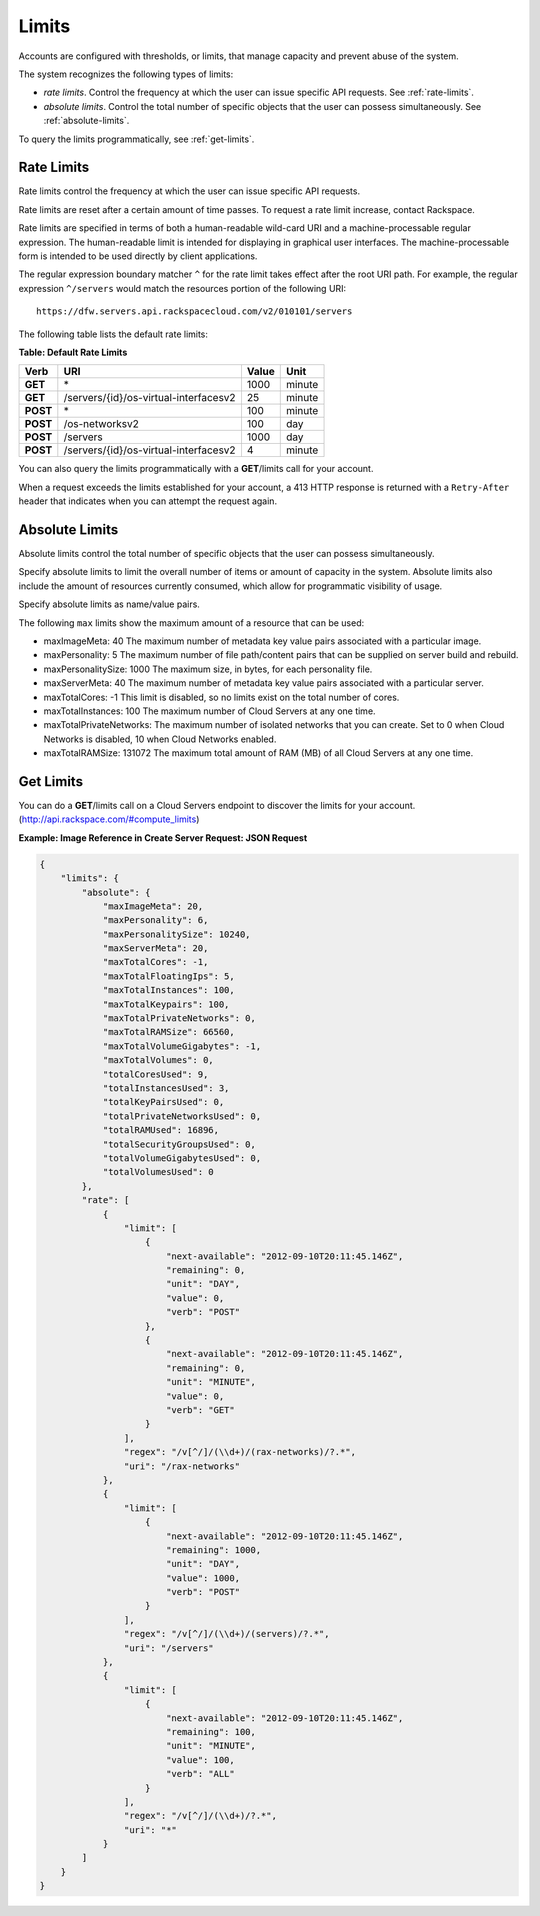 ======
Limits
======

Accounts are configured with thresholds, or limits, that manage capacity
and prevent abuse of the system.

The system recognizes the following types of limits:

-  *rate limits*. Control the frequency at which the user can issue
   specific API requests. See :ref:`rate-limits`.

-  *absolute limits*. Control the total number of specific objects that
   the user can possess simultaneously. See :ref:`absolute-limits`.

To query the limits programmatically, see :ref:`get-limits`.

.. _rate-limits:

Rate Limits
~~~~~~~~~~~

Rate limits control the frequency at which the user can issue specific
API requests.

Rate limits are reset after a certain amount of time passes. To request
a rate limit increase, contact Rackspace.

Rate limits are specified in terms of both a human-readable wild-card
URI and a machine-processable regular expression. The human-readable
limit is intended for displaying in graphical user interfaces. The
machine-processable form is intended to be used directly by client
applications.

The regular expression boundary matcher ``^`` for the rate limit takes
effect after the root URI path. For example, the regular expression
``^/servers`` would match the resources portion of the following URI::

    https://dfw.servers.api.rackspacecloud.com/v2/010101/servers

The following table lists the default rate limits:

**Table: Default Rate Limits**

+------------+------------------------------------------+---------+----------+
| Verb       | URI                                      | Value   | Unit     |
+============+==========================================+=========+==========+
| **GET**    |\*                                        | 1000    | minute   |
+------------+------------------------------------------+---------+----------+
| **GET**    |/servers/{id}/os-virtual-interfacesv2     | 25      | minute   |
+------------+------------------------------------------+---------+----------+
| **POST**   |\*                                        | 100     | minute   |
+------------+------------------------------------------+---------+----------+
| **POST**   |/os-networksv2                            | 100     | day      |
+------------+------------------------------------------+---------+----------+
| **POST**   |/servers                                  | 1000    | day      |
+------------+------------------------------------------+---------+----------+
| **POST**   |/servers/{id}/os-virtual-interfacesv2     | 4       | minute   |
+------------+------------------------------------------+---------+----------+

You can also query the limits programmatically with a **GET**/limits call
for your account.

When a request exceeds the limits established for your account, a 413
HTTP response is returned with a ``Retry-After`` header that indicates
when you can attempt the request again.

.. _absolute-limits:

Absolute Limits
~~~~~~~~~~~~~~~

Absolute limits control the total number of specific objects that the
user can possess simultaneously.

Specify absolute limits to limit the overall number of items or amount
of capacity in the system. Absolute limits also include the amount of
resources currently consumed, which allow for programmatic visibility of
usage.

Specify absolute limits as name/value pairs.

The following ``max`` limits show the maximum amount of a resource that
can be used:

+ maxImageMeta: 40 The maximum number of metadata key value pairs associated with a particular image.

+ maxPersonality: 5 The maximum number of file path/content pairs that can be supplied on server build and rebuild.

+ maxPersonalitySize: 1000 The maximum size, in bytes, for each personality file.

+ maxServerMeta: 40 The maximum number of metadata key value pairs associated with a particular server.

+ maxTotalCores: -1 This limit is disabled, so no limits exist on the total number of cores.

+ maxTotalInstances: 100 The maximum number of Cloud Servers at any one time.

+ maxTotalPrivateNetworks: The maximum number of isolated networks that you can create. Set to 0 when Cloud Networks is disabled, 10 when Cloud Networks enabled.

+ maxTotalRAMSize: 131072 The maximum total amount of RAM (MB) of all Cloud Servers at any one time.

.. _get-limits:

Get Limits
~~~~~~~~~~

You can do a **GET**/limits call on a Cloud Servers endpoint to discover the
limits for your account. (http://api.rackspace.com/#compute_limits)

**Example: Image Reference in Create Server Request: JSON Request**

.. code::

    {
        "limits": {
            "absolute": {
                "maxImageMeta": 20,
                "maxPersonality": 6,
                "maxPersonalitySize": 10240,
                "maxServerMeta": 20,
                "maxTotalCores": -1,
                "maxTotalFloatingIps": 5,
                "maxTotalInstances": 100,
                "maxTotalKeypairs": 100,
                "maxTotalPrivateNetworks": 0,
                "maxTotalRAMSize": 66560,
                "maxTotalVolumeGigabytes": -1,
                "maxTotalVolumes": 0,
                "totalCoresUsed": 9,
                "totalInstancesUsed": 3,
                "totalKeyPairsUsed": 0,
                "totalPrivateNetworksUsed": 0,
                "totalRAMUsed": 16896,
                "totalSecurityGroupsUsed": 0,
                "totalVolumeGigabytesUsed": 0,
                "totalVolumesUsed": 0
            },
            "rate": [
                {
                    "limit": [
                        {
                            "next-available": "2012-09-10T20:11:45.146Z",
                            "remaining": 0,
                            "unit": "DAY",
                            "value": 0,
                            "verb": "POST"
                        },
                        {
                            "next-available": "2012-09-10T20:11:45.146Z",
                            "remaining": 0,
                            "unit": "MINUTE",
                            "value": 0,
                            "verb": "GET"
                        }
                    ],
                    "regex": "/v[^/]/(\\d+)/(rax-networks)/?.*",
                    "uri": "/rax-networks"
                },
                {
                    "limit": [
                        {
                            "next-available": "2012-09-10T20:11:45.146Z",
                            "remaining": 1000,
                            "unit": "DAY",
                            "value": 1000,
                            "verb": "POST"
                        }
                    ],
                    "regex": "/v[^/]/(\\d+)/(servers)/?.*",
                    "uri": "/servers"
                },
                {
                    "limit": [
                        {
                            "next-available": "2012-09-10T20:11:45.146Z",
                            "remaining": 100,
                            "unit": "MINUTE",
                            "value": 100,
                            "verb": "ALL"
                        }
                    ],
                    "regex": "/v[^/]/(\\d+)/?.*",
                    "uri": "*"
                }
            ]
        }
    }
